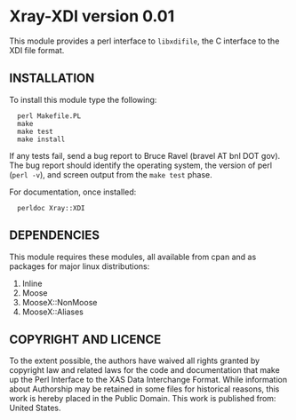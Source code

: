 * Xray-XDI version 0.01

This module provides a perl interface to ~libxdifile~, the C interface
to the XDI file format.

** INSTALLATION

To install this module type the following:

:   perl Makefile.PL
:   make
:   make test
:   make install

If any tests fail, send a bug report to Bruce Ravel (bravel AT bnl DOT
gov).  The bug report should identify the operating system, the
version of perl (~perl -v~), and screen output from the ~make test~
phase.

For documentation, once installed:

:   perldoc Xray::XDI

** DEPENDENCIES

This module requires these modules, all available from cpan and as
packages for major linux distributions:

 1. Inline
 2. Moose
 3. MooseX::NonMoose
 4. MooseX::Aliases
  

** COPYRIGHT AND LICENCE

To the extent possible, the authors have waived all rights granted by
copyright law and related laws for the code and documentation that
make up the Perl Interface to the XAS Data Interchange Format.  While
information about Authorship may be retained in some files for
historical reasons, this work is hereby placed in the Public Domain.
This work is published from: United States.


